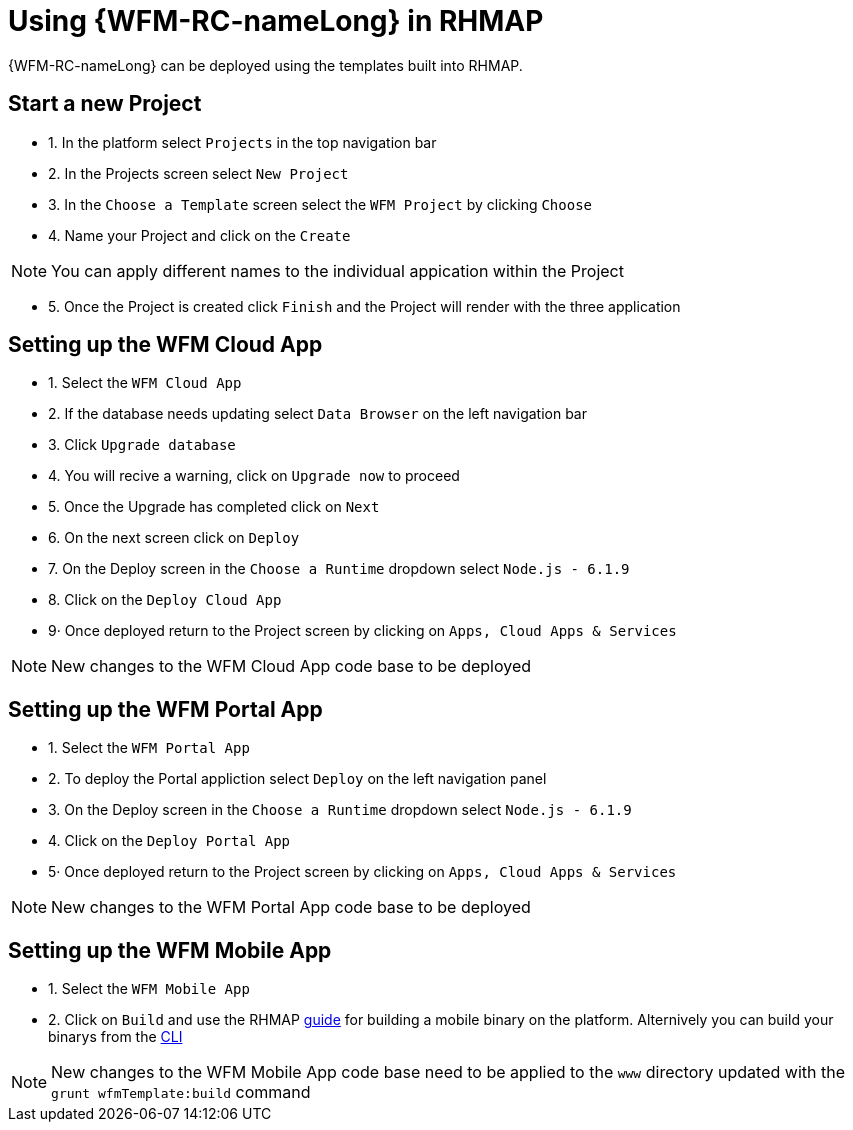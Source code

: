 = Using {WFM-RC-nameLong} in RHMAP

{WFM-RC-nameLong} can be deployed using the templates built into RHMAP.

== Start a new Project

- 1. In the platform select `Projects` in the top navigation bar
- 2. In the Projects screen select `New Project`
- 3. In the `Choose a Template` screen select the `WFM Project` by clicking `Choose`
- 4. Name your Project and click on the `Create`

NOTE: You can apply different names to the individual appication within the Project

- 5. Once the Project is created click `Finish` and the Project will render with the three application

== Setting up the WFM Cloud App

- 1. Select the `WFM Cloud App` 
- 2. If the database needs updating select `Data Browser` on the left navigation bar
- 3. Click `Upgrade database`
- 4. You will recive a warning, click on `Upgrade now` to proceed 
- 5. Once the Upgrade has completed click on `Next`
- 6. On the next screen click on `Deploy`
- 7. On the Deploy screen in the `Choose a Runtime` dropdown select `Node.js - 6.1.9`
- 8. Click on the `Deploy Cloud App`
- 9· Once deployed return to the Project screen by clicking on `Apps, Cloud Apps & Services`

NOTE: New changes to the WFM Cloud App code base to be deployed

== Setting up the WFM Portal App

- 1. Select the `WFM Portal App` 
- 2. To deploy the Portal appliction select `Deploy` on the left navigation panel
- 3. On the Deploy screen in the `Choose a Runtime` dropdown select `Node.js - 6.1.9`
- 4. Click on the `Deploy Portal App`
- 5· Once deployed return to the Project screen by clicking on `Apps, Cloud Apps & Services`

NOTE: New changes to the WFM Portal App code base to be deployed

== Setting up the WFM Mobile App

- 1. Select the `WFM Mobile App`
- 2. Click on `Build` and use the RHMAP link:https://access.redhat.com/documentation/en-us/red_hat_mobile_application_platform/4.5/html-single/getting_started/#run-the-client-app-on-a-mobile-device[guide] for building a mobile binary on the platform.
Alternively you can build your binarys from  the link:https://access.redhat.com/documentation/en-us/red_hat_mobile_application_platform/4.5/html-single/local_development_guide/#building-an-app-binary[CLI]

NOTE: New changes to the WFM Mobile App code base need to be applied to the `www` directory updated with the `grunt wfmTemplate:build` command
